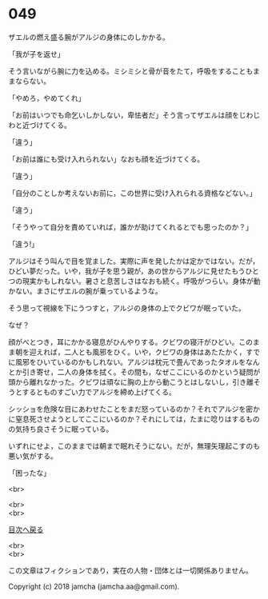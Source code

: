 #+OPTIONS: toc:nil
#+OPTIONS: \n:t

* 049

  ザエルの燃え盛る腕がアルジの身体にのしかかる。

  「我が子を返せ」

  そう言いながら腕に力を込める。ミシミシと骨が音をたて，呼吸をすることもままならない。

  「やめろ，やめてくれ」

  「お前はいつでも命乞いしかしない，卑怯者だ」そう言ってザエルは顔をじわじわと近づけてくる。

  「違う」

  「お前は誰にも受け入れられない」なおも顔を近づけてくる。

  「違う」

  「自分のことしか考えないお前に，この世界に受け入れられる資格などない。」

  「違う」

  「そうやって自分を責めていれば，誰かが助けてくれるとでも思ったのか？」

  「違う!」

  アルジはそう叫んで目を覚ました。実際に声を発したかは定かではない。だが，ひどい夢だった。いや，我が子を思う親が，あの世からアルジに見せたもうひとつの現実かもしれない。暑さと息苦しさはなおも続く。呼吸がつらい。身体が動かない。まさにザエルの腕が乗っているような。

  そう思って視線を下にうつすと，アルジの身体の上でクビワが眠っていた。

  なぜ？

  顔がべとつき，耳にかかる寝息がひんやりする。クビワの寝汗がひどい。このまま朝を迎えれば，二人とも風邪をひく。いや，クビワの身体はあたたかく，すでに風邪をひいているのかもしれない。アルジは枕元で畳んであったタオルをなんとか引き寄せ，二人の身体を拭く。その間も，なぜここにいるのかという疑問が頭から離れなかった。クビワは頑なに胸の上から動こうとはしないし，引き離そうとするとものすごい力でアルジを締め上げてくる。

  シッショを危険な目にあわせたことをまだ怒っているのか？それでアルジを密かに窒息死させようとしてここにいるのか？それにしては，たまに唸りはするものの気持ち良さそうに眠っている。

  いずれにせよ，このままでは朝まで眠れそうにない。だが，無理矢理起こすのも悪い気がする。

  「困ったな」

  <br>

  <br>
  <br>
  
  [[https://github.com/jamcha-aa/OblivionReports/blob/master/README.md][目次へ戻る]]
  
  <br>
  <br>

  この文章はフィクションであり，実在の人物・団体とは一切関係ありません。

  Copyright (c) 2018 jamcha (jamcha.aa@gmail.com).

  [[http://creativecommons.org/licenses/by-nc-sa/4.0/deed][file:http://i.creativecommons.org/l/by-nc-sa/4.0/88x31.png]]
